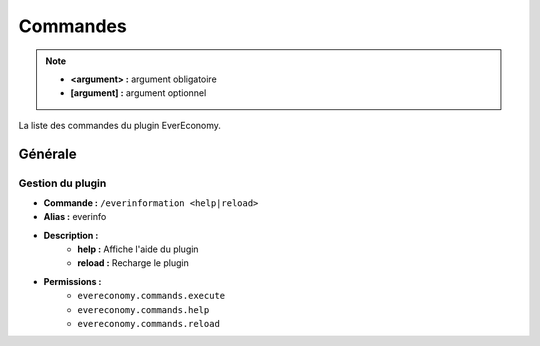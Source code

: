 ﻿=========
Commandes
=========

.. note::
	- **<argument> :** argument obligatoire
	- **[argument] :** argument optionnel
	
La liste des commandes du plugin EverEconomy.

Générale
~~~~~~~~

Gestion du plugin
-----------------
- **Commande :** ``/everinformation <help|reload>``
- **Alias :** everinfo
- **Description :** 
	- **help :** Affiche l'aide du plugin
	- **reload :** Recharge le plugin
- **Permissions :** 
	- ``evereconomy.commands.execute``
	- ``evereconomy.commands.help``
	- ``evereconomy.commands.reload``